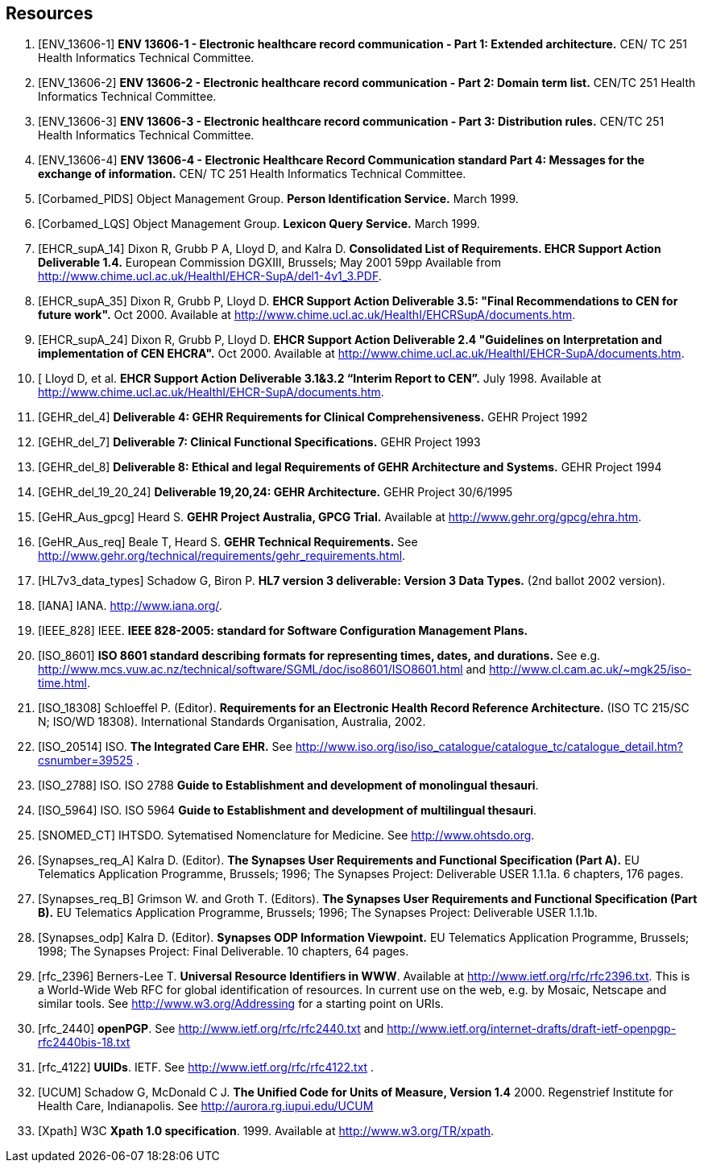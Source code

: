 == Resources

[bibliography]
. [[[ENV_13606-1]]] *ENV 13606-1 - Electronic healthcare record communication - Part 1: Extended architecture.* CEN/ TC 251 Health Informatics Technical Committee.
. [[[ENV_13606-2]]] *ENV 13606-2 - Electronic healthcare record communication - Part 2: Domain term list.* CEN/TC 251 Health Informatics Technical Committee.
. [[[ENV_13606-3]]] *ENV 13606-3 - Electronic healthcare record communication - Part 3: Distribution rules.* CEN/TC 251 Health Informatics Technical Committee.
. [[[ENV_13606-4]]] *ENV 13606-4 - Electronic Healthcare Record Communication standard Part 4: Messages for the exchange of information.* CEN/ TC 251 Health Informatics Technical Committee.
. [[[Corbamed_PIDS]]] Object Management Group. *Person Identification Service.* March 1999.
. [[[Corbamed_LQS]]] Object Management Group. *Lexicon Query Service.* March 1999.
. [[[EHCR_supA_14]]] Dixon R, Grubb P A, Lloyd D, and Kalra D. *Consolidated List of Requirements. EHCR Support Action Deliverable 1.4.* European Commission DGXIII, Brussels; May 2001 59pp Available from http://www.chime.ucl.ac.uk/HealthI/EHCR-SupA/del1-4v1_3.PDF.
. [[[EHCR_supA_35]]] Dixon R, Grubb P, Lloyd D. *EHCR Support Action Deliverable 3.5: "Final Recommendations to CEN for future work".* Oct 2000. Available at http://www.chime.ucl.ac.uk/HealthI/EHCRSupA/documents.htm.
. [[[EHCR_supA_24]]] Dixon R, Grubb P, Lloyd D. *EHCR Support Action Deliverable 2.4 "Guidelines on Interpretation and implementation of CEN EHCRA".* Oct 2000. Available at http://www.chime.ucl.ac.uk/HealthI/EHCR-SupA/documents.htm.
. [[[EHCR_supA_31_32]] Lloyd D, et al. *EHCR Support Action Deliverable 3.1&3.2 “Interim Report to CEN”.* July 1998. Available at http://www.chime.ucl.ac.uk/HealthI/EHCR-SupA/documents.htm.
. [[[GEHR_del_4]]] *Deliverable 4: GEHR Requirements for Clinical Comprehensiveness.* GEHR Project 1992
. [[[GEHR_del_7]]] *Deliverable 7: Clinical Functional Specifications.* GEHR Project 1993
. [[[GEHR_del_8]]] *Deliverable 8: Ethical and legal Requirements of GEHR Architecture and Systems.* GEHR Project 1994
. [[[GEHR_del_19_20_24]]] *Deliverable 19,20,24: GEHR Architecture.* GEHR Project 30/6/1995
. [[[GeHR_Aus_gpcg]]] Heard S. *GEHR Project Australia, GPCG Trial.* Available at http://www.gehr.org/gpcg/ehra.htm.
. [[[GeHR_Aus_req]]] Beale T, Heard S. *GEHR Technical Requirements.* See http://www.gehr.org/technical/requirements/gehr_requirements.html.
. [[[HL7v3_data_types]]] Schadow G, Biron P. *HL7 version 3 deliverable: Version 3 Data Types.* (2nd ballot 2002 version).
. [[[IANA]]] IANA. http://www.iana.org/.
. [[[IEEE_828]]] IEEE. *IEEE 828-2005: standard for Software Configuration Management Plans.*
. [[[ISO_8601]]] *ISO 8601 standard describing formats for representing times, dates, and durations.* See e.g. http://www.mcs.vuw.ac.nz/technical/software/SGML/doc/iso8601/ISO8601.html and http://www.cl.cam.ac.uk/~mgk25/iso-time.html.
. [[[ISO_18308]]] Schloeffel P. (Editor). *Requirements for an Electronic Health Record Reference Architecture.* (ISO TC 215/SC N; ISO/WD 18308). International Standards Organisation, Australia, 2002.
. [[[ISO_20514]]] ISO. *The Integrated Care EHR.* See http://www.iso.org/iso/iso_catalogue/catalogue_tc/catalogue_detail.htm?csnumber=39525 .
. [[[ISO_2788]]] ISO. ISO 2788 *Guide to Establishment and development of monolingual thesauri*.
. [[[ISO_5964]]] ISO. ISO 5964 *Guide to Establishment and development of multilingual thesauri*.
. [[[SNOMED_CT]]] IHTSDO. Sytematised Nomenclature for Medicine. See http://www.ohtsdo.org.
. [[[Synapses_req_A]]] Kalra D. (Editor). *The Synapses User Requirements and Functional Specification (Part A).* EU Telematics Application Programme, Brussels; 1996; The Synapses Project: Deliverable USER 1.1.1a. 6 chapters, 176 pages.
. [[[Synapses_req_B]]] Grimson W. and Groth T. (Editors). *The Synapses User Requirements and Functional Specification (Part B).* EU Telematics Application Programme, Brussels; 1996; The Synapses Project: Deliverable USER 1.1.1b.
. [[[Synapses_odp]]] Kalra D. (Editor). *Synapses ODP Information Viewpoint.* EU Telematics Application Programme, Brussels; 1998; The Synapses Project: Final Deliverable. 10 chapters, 64 pages.
. [[[rfc_2396]]] Berners-Lee T. *Universal Resource Identifiers in WWW*. Available at http://www.ietf.org/rfc/rfc2396.txt. This is a World-Wide Web RFC for global identification of resources. In current use on the web, e.g. by Mosaic, Netscape and similar tools. See http://www.w3.org/Addressing for a starting point on URIs.
. [[[rfc_2440]]] *openPGP*. See http://www.ietf.org/rfc/rfc2440.txt and http://www.ietf.org/internet-drafts/draft-ietf-openpgp-rfc2440bis-18.txt
. [[[rfc_4122]]] *UUIDs*. IETF. See http://www.ietf.org/rfc/rfc4122.txt .
. [[[UCUM]]] Schadow G, McDonald C J. *The Unified Code for Units of Measure, Version 1.4* 2000. Regenstrief Institute for Health Care, Indianapolis. See http://aurora.rg.iupui.edu/UCUM
. [[[Xpath]]] W3C *Xpath 1.0 specification*. 1999. Available at http://www.w3.org/TR/xpath.
